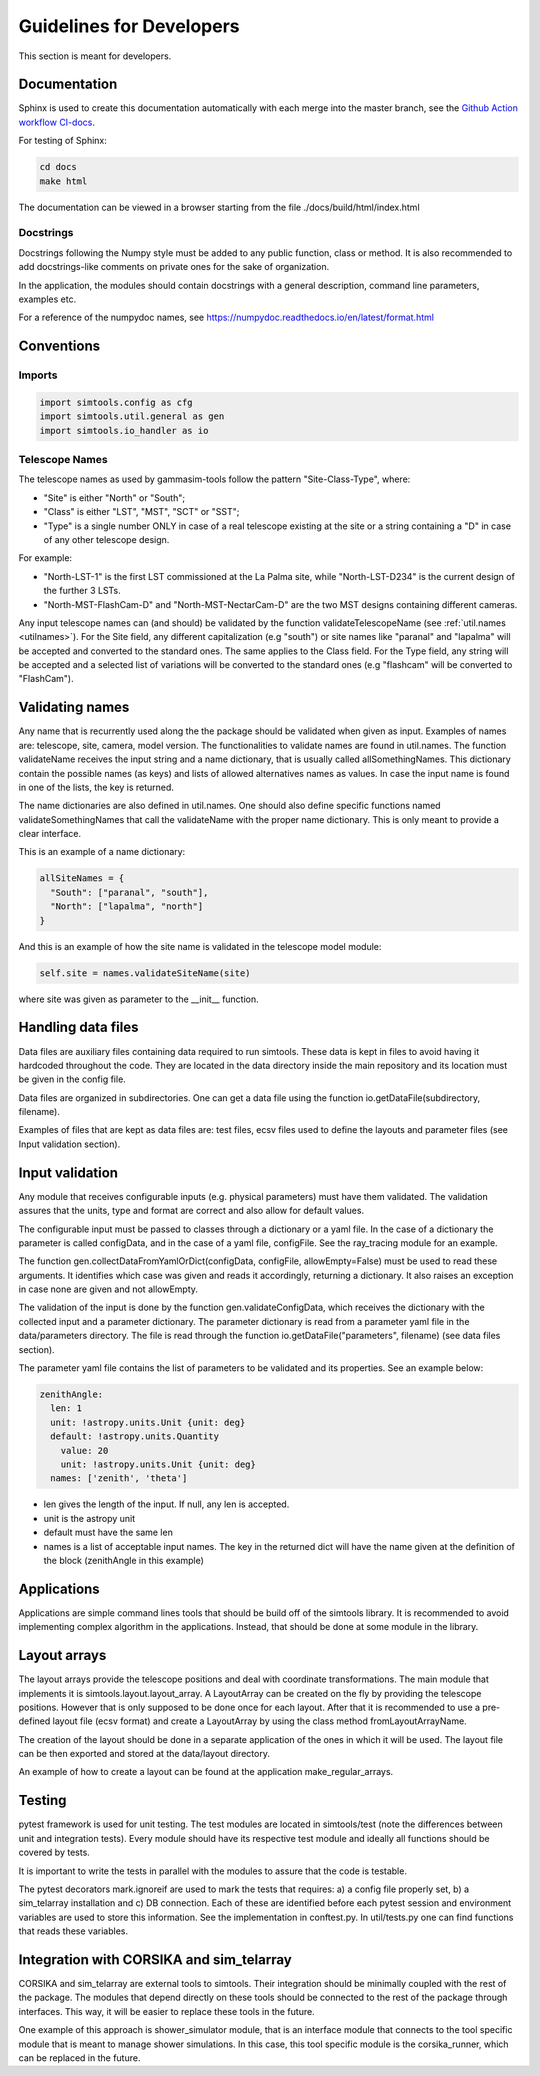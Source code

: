 .. _Guidelines:

Guidelines for Developers
*************************

This section is meant for developers.

Documentation
=============

Sphinx is used to create this documentation automatically with each merge into the master branch, see the `Github Action workflow CI-docs <https://github.com/gammasim/gammasim-tools/blob/master/.github/workflows/CI-docs.yml>`_.

For testing of Sphinx:

.. code-block::

    cd docs
    make html

The documentation can be viewed in a browser starting from the file ./docs/build/html/index.html


Docstrings
----------

Docstrings following the Numpy style must be added to any public function, class or method.
It is also recommended to add docstrings-like comments on private ones for the sake of organization.

In the application, the modules should contain docstrings with a general description, command line
parameters, examples etc.

For a reference of the numpydoc names, see https://numpydoc.readthedocs.io/en/latest/format.html

Conventions
===========

Imports
-------

.. code-block:: python

  import simtools.config as cfg
  import simtools.util.general as gen
  import simtools.io_handler as io


Telescope Names
---------------

The telescope names as used by gammasim-tools follow the pattern "Site-Class-Type", where:

* "Site" is either "North" or "South";
* "Class" is either "LST", "MST", "SCT" or "SST";
* "Type" is a single number ONLY in case of a real telescope existing at the site or a string containing a "D" in case of any other telescope design.

For example:

* "North-LST-1" is the first LST commissioned at the La Palma site, while "North-LST-D234" is the current design of the further 3 LSTs.
* "North-MST-FlashCam-D" and "North-MST-NectarCam-D" are the two MST designs containing different cameras.

Any input telescope names can (and should) be validated by the function validateTelescopeName (see :ref:`util.names <utilnames>`).
For the Site field, any different capitalization (e.g "south") or site names like "paranal" and "lapalma" will be accepted
and converted to the standard ones. The same applies to the Class field.
For the Type field, any string will be accepted and a selected list of variations will be converted to the standard ones
(e.g "flashcam" will be converted to "FlashCam").


Validating names
================

Any name that is recurrently used along the the package should be validated when given as input.
Examples of names are: telescope, site, camera, model version. The functionalities to validate names
are found in util.names. The function validateName receives the input string and a name dictionary,
that is usually called allSomethingNames. This dictionary contain the possible names (as keys) and lists
of allowed alternatives names as values. In case the input name is found in one of the lists, the key
is returned.

The name dictionaries are also defined in util.names. One should also define specific functions named
validateSomethingNames that call the validateName with the proper name dictionary. This is only meant to
provide a clear interface.

This is an example of a name dictionary:


.. code-block::

  allSiteNames = {
    "South": ["paranal", "south"],
    "North": ["lapalma", "north"]
  }

And this is an example of how the site name is validated in the telescope model module:


.. code-block:: python

  self.site = names.validateSiteName(site)

where site was given as parameter to the __init__ function.


Handling data files
===================

Data files are auxiliary files containing data required to run simtools.
These data is kept in files to avoid having it hardcoded throughout the code.
They are located in the data directory inside the main repository and its location
must be given in the config file.

Data files are organized in subdirectories. One can get a data file using the function
io.getDataFile(subdirectory, filename).

Examples of files that are kept as data files are: test files, ecsv files used to define
the layouts and parameter files (see Input validation section).


Input validation
================

Any module that receives configurable inputs (e.g. physical parameters)
must have them validated. The validation assures that the units, type and
format are correct and also allow for default values.

The configurable input must be passed to classes through a dictionary or a yaml
file. In the case of a dictionary the parameter is called configData, and in the
case of a yaml file, configFile. See the ray_tracing module for an example.

The function gen.collectDataFromYamlOrDict(configData, configFile, allowEmpty=False)
must be used to read these arguments. It identifies which case was given and
reads it accordingly, returning a dictionary. It also raises an exception in case none are
given and not allowEmpty.

The validation of the input is done by the function gen.validateConfigData, which
receives the dictionary with the collected input and a parameter dictionary. The parameter
dictionary is read from a parameter yaml file in the data/parameters directory.
The file is read through the function io.getDataFile("parameters", filename)
(see data files section).

The parameter yaml file contains the list of parameters to be validated and its
properties. See an example below:

.. code-block:: yaml

  zenithAngle:
    len: 1
    unit: !astropy.units.Unit {unit: deg}
    default: !astropy.units.Quantity
      value: 20
      unit: !astropy.units.Unit {unit: deg}
    names: ['zenith', 'theta']


* len gives the length of the input. If null, any len is accepted.
* unit is the astropy unit
* default must have the same len
* names is a list of acceptable input names. The key in the returned dict will have the name given at the definition of the block (zenithAngle in this example)


Applications
============

Applications are simple command lines tools that should be build off of the simtools library.
It is recommended to avoid implementing complex algorithm in the applications. Instead, that
should be done at some module in the library.


Layout arrays
=============

The layout arrays provide the telescope positions and deal with coordinate transformations. The main module
that implements it is simtools.layout.layout_array. A LayoutArray can be created on the fly by providing the
telescope positions. However that is only supposed to be done once for each layout. After that it is
recommended to use a pre-defined layout file (ecsv format) and create a LayoutArray by using the class
method fromLayoutArrayName.

The creation of the layout should be done in a separate application of the ones in which it will be used.
The layout file can be then exported and stored at the data/layout directory.

An example of how to create a layout can be found at the application make_regular_arrays.


Testing
=======

pytest framework is used for unit testing.
The test modules are located in simtools/test (note the differences between unit and integration tests).
Every module should have its respective test module and
ideally all functions should be covered by tests.

It is important to write the tests in parallel with the modules
to assure that the code is testable.

The pytest decorators mark.ignoreif are used to mark the tests that
requires: a) a config file properly set, b) a sim_telarray installation and
c) DB connection. Each of these are identified before each pytest session
and environment variables are used to store this information. See the implementation
in conftest.py. In util/tests.py one can find functions that reads these variables.


Integration with CORSIKA and sim_telarray
=========================================

CORSIKA and sim_telarray are external tools to simtools. Their integration should be
minimally coupled with the rest of the package. The modules that depend directly on these
tools should be connected to the rest of the package through interfaces. This way, it
will be easier to replace these tools in the future.

One example of this approach is shower_simulator module, that is an interface module that
connects to the tool specific module that is meant to manage shower simulations. In this case,
this tool specific module is the corsika_runner, which can be replaced in the future.
